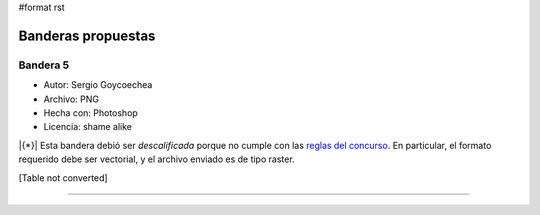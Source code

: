 #format rst

Banderas propuestas
===================

Bandera 5
---------

* Autor: Sergio Goycoechea

* Archivo: PNG

* Hecha con: Photoshop

* Licencia: shame alike

|{*}| Esta bandera debió ser *descalificada* porque no cumple con las `reglas del concurso`_. En particular, el formato requerido debe ser vectorial, y el archivo enviado es de tipo raster.

[Table not converted]

-------------------------



.. ############################################################################

.. _reglas del concurso: Bandera

